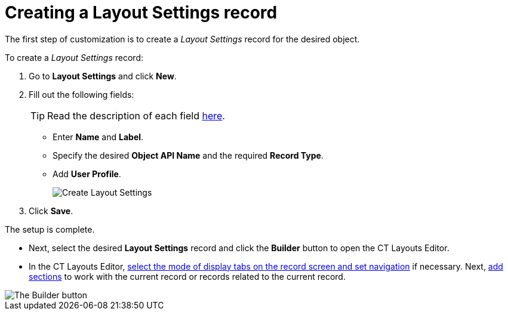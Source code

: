 = Creating a Layout Settings record

The first step of customization is to create a _Layout Settings_ record for the desired object.

To create a _Layout Settings_ record:

. Go to *Layout Settings* and click *New*.
. Fill out the following fields:
+
TIP: Read the description of each field xref:ref-guide/layout-settings-field-reference.adoc[here].

* Enter *Name* and *Label*.
* Specify the desired *Object API Name* and the required *Record Type*.
* Add *User Profile*.
+
image::Create-Layout-Settings.png[]
. Click *Save*.

The setup is complete.

* Next, select the desired *Layout Settings* record and click the *Builder* button to open the CT Layouts Editor.
* In the CT Layouts Editor, xref:./ct-layouts-editor-customize-tabs.adoc[select the mode of display tabs on the record screen and set navigation] if necessary. Next, xref:./ct-layouts-editor-add-sections-and-fields.adoc[add sections] to work with the current record or records related to the current record.

image::The-Builder-button.png[]
